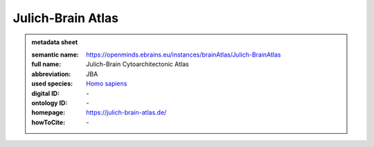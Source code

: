 ##################
Julich-Brain Atlas
##################

.. admonition:: metadata sheet

   :semantic name: https://openminds.ebrains.eu/instances/brainAtlas/Julich-BrainAtlas
   :full name: Julich-Brain Cytoarchitectonic Atlas
   :abbreviation: JBA
   :used species: `Homo sapiens <https://openminds-documentation.readthedocs.io/en/latest/libraries/terminologies/species.html#Homo-sapiens>`_
   :digital ID: \-
   :ontology ID: \-
   :homepage: https://julich-brain-atlas.de/
   :howToCite: \-
